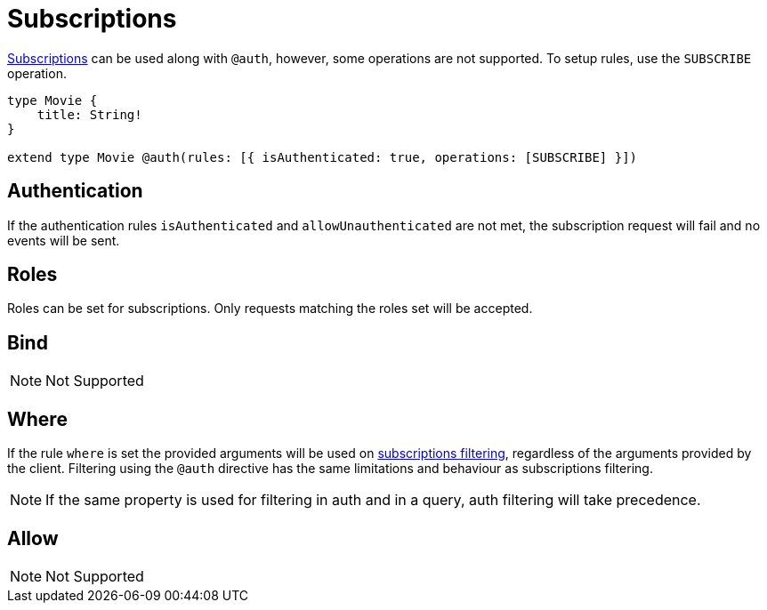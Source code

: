 [[subscriptions]]
= Subscriptions

xref::subscriptions/index.adoc[Subscriptions] can be used along with `@auth`, however, some operations are not supported. To setup rules,
use the `SUBSCRIBE` operation.

```graphql
type Movie {
    title: String!
}

extend type Movie @auth(rules: [{ isAuthenticated: true, operations: [SUBSCRIBE] }])
```

== Authentication
If the authentication rules `isAuthenticated` and `allowUnauthenticated` are not met, the subscription request will fail and no events will
be sent.

== Roles
Roles can be set for subscriptions. Only requests matching the roles set will be accepted.

== Bind
NOTE: Not Supported

== Where
If the rule `where` is set the provided arguments will be used on xref::subscriptions/filtering.adoc[subscriptions filtering], regardless
of the arguments provided by the client. Filtering using the `@auth` directive has the same limitations and behaviour as subscriptions filtering.

NOTE: If the same property is used for filtering in auth and in a query, auth filtering will take precedence.

== Allow
NOTE: Not Supported
